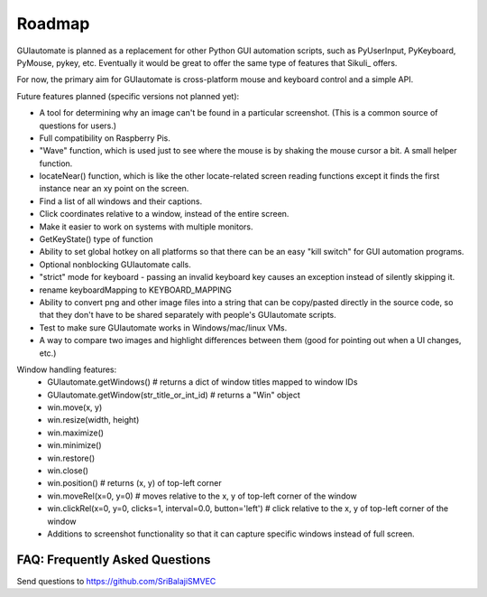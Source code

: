 
=======
Roadmap
=======

GUIautomate is planned as a replacement for other Python GUI automation scripts, such as PyUserInput, PyKeyboard, PyMouse, pykey, etc. Eventually it would be great to offer the same type of features that Sikuli_ offers.

For now, the primary aim for GUIautomate is cross-platform mouse and keyboard control and a simple API.

Future features planned (specific versions not planned yet):

- A tool for determining why an image can't be found in a particular screenshot. (This is a common source of questions for users.)
- Full compatibility on Raspberry Pis.
- "Wave" function, which is used just to see where the mouse is by shaking the mouse cursor a bit. A small helper function.
- locateNear() function, which is like the other locate-related screen reading functions except it finds the first instance near an xy point on the screen.
- Find a list of all windows and their captions.
- Click coordinates relative to a window, instead of the entire screen.
- Make it easier to work on systems with multiple monitors.
- GetKeyState() type of function
- Ability to set global hotkey on all platforms so that there can be an easy "kill switch" for GUI automation programs.
- Optional nonblocking GUIautomate calls.
- "strict" mode for keyboard - passing an invalid keyboard key causes an exception instead of silently skipping it.
- rename keyboardMapping to KEYBOARD_MAPPING
- Ability to convert png and other image files into a string that can be copy/pasted directly in the source code, so that they don't have to be shared separately with people's GUIautomate scripts.
- Test to make sure GUIautomate works in Windows/mac/linux VMs.
- A way to compare two images and highlight differences between them (good for pointing out when a UI changes, etc.)

Window handling features:
 - GUIautomate.getWindows()      # returns a dict of window titles mapped to window IDs
 - GUIautomate.getWindow(str_title_or_int_id)   # returns a "Win" object
 - win.move(x, y)
 - win.resize(width, height)
 - win.maximize()
 - win.minimize()
 - win.restore()
 - win.close()
 - win.position()  # returns (x, y) of top-left corner
 - win.moveRel(x=0, y=0)   # moves relative to the x, y of top-left corner of the window
 - win.clickRel(x=0, y=0, clicks=1, interval=0.0, button='left')  # click relative to the x, y of top-left corner of the window
 - Additions to screenshot functionality so that it can capture specific windows instead of full screen.

FAQ: Frequently Asked Questions
===============================

Send questions to https://github.com/SriBalajiSMVEC